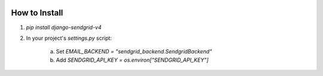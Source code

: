 .. |travis| image:: https://travis-ci.org/sklarsa/django-sendgrid-v4.svg
	  		 :alt: Travis Build Status
	  		 :target: https://travis-ci.org/sklarsa/django-sendgrid-v4

|travis|

How to Install
--------------

1. `pip install django-sendgrid-v4`
2. In your project's `settings.py` script:

 	a. Set `EMAIL_BACKEND = "sendgrid_backend.SendgridBackend"`
 	b. Add `SENDGRID_API_KEY = os.environ["SENDGRID_API_KEY"]`
